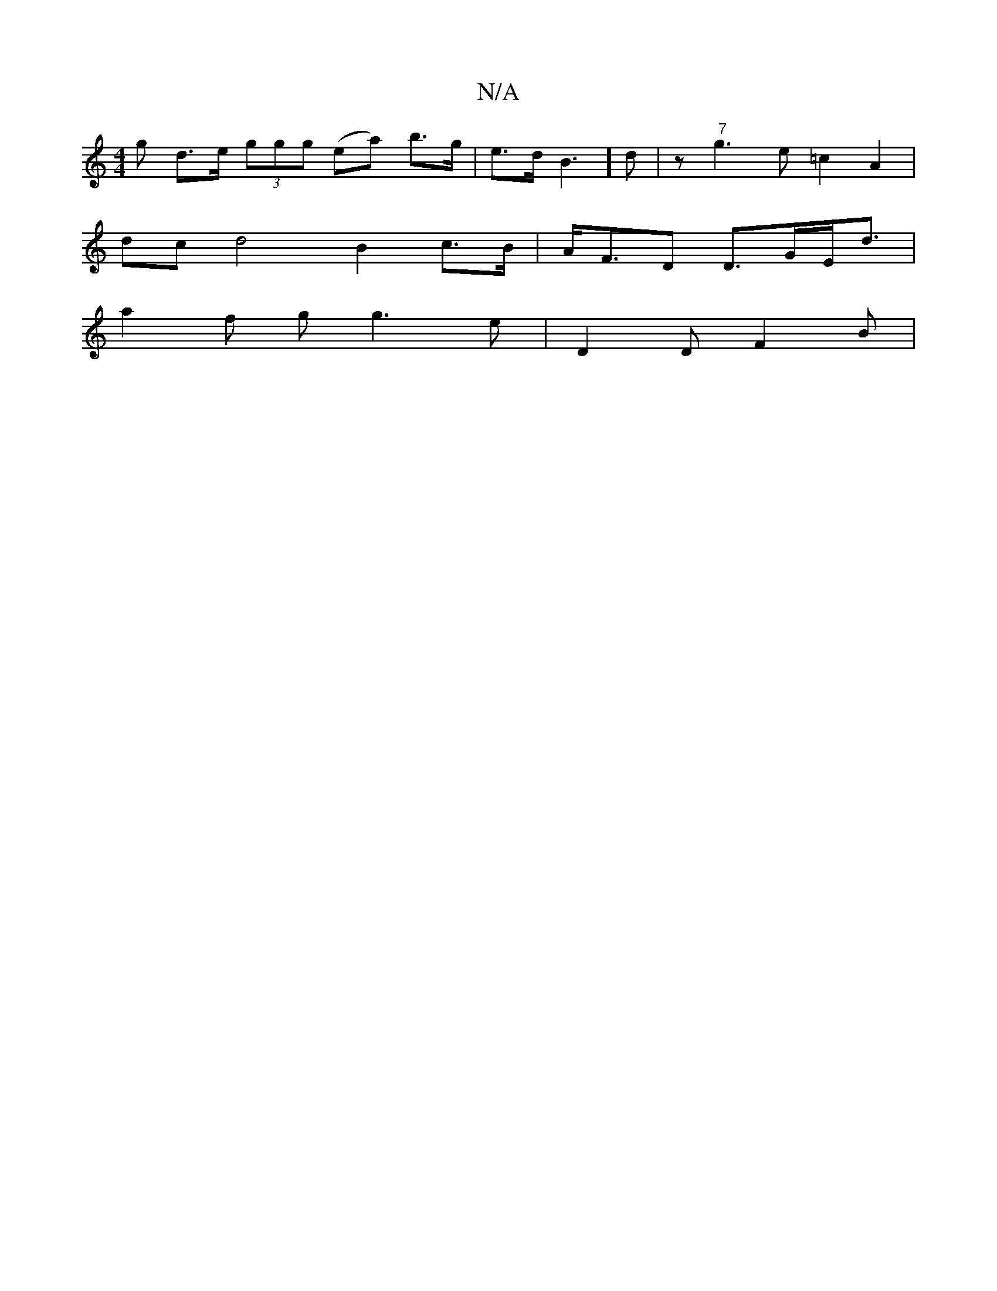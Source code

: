 X:1
T:N/A
M:4/4
R:N/A
K:Cmajor
<g d>e (3ggg (ea) b>g | e>d (63 B3]d|z" 7"g3e =c2 A2 |
dcd4 B2 c>B|A<FD D>GE<d |
a2f g g3e|D2D F2 B|

M:4
g f2 c d2cB | A3 d cB Ad|ge d2 D2 B2 (3BcB | a>f g2a>f e>f e>g|f<g e>F/>c/ B/c/A/G GAA | c3 B2